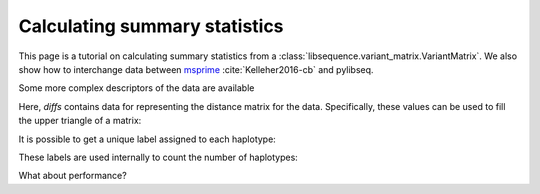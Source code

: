 .. _summarrystats:

Calculating summary statistics
================================================================

This page is a tutorial on calculating summary statistics from a :class:`libsequence.variant_matrix.VariantMatrix`.  We
also show how to interchange data between msprime_ :cite:`Kelleher2016-cb` and pylibseq.

.. ipython:: python

    import msprime
    import libsequence.variant_matrix as vmat
    import libsequence.summstats as sstats
    import numpy as np

    # Get a TreeSequence from msprime
    ts = msprime.simulate(100, mutation_rate=250., recombination_rate=250., random_seed=42)

    # TreeSequence -> VariantMatrix
    vm = vmat.VariantMatrix(ts.genotype_matrix(),ts.tables.sites.position)

    # Standard summary stats
    pi = sstats.thetapi(vm)
    tajd = sstats.tajd(vm)
    hprime = sstats.hprime(vm, 0) # 0 = reference state = ancestral state

Some more complex descriptors of the data are available

.. ipython:: python

    diffs = sstats.difference_matrix(vm)

Here, `diffs` contains data for representing the distance matrix for the data.  Specifically, these values can be used
to fill the upper triangle of a matrix:

.. ipython:: python

    dm = np.array(diffs, dtype=np.int32)
    m = np.array([0]*(vm.nsam*vm.nsam))
    # Get the indices of the upper-diagonal
    # of an nsam*nsam matrix, ignoring
    # the diagonal:
    idx = np.triu_indices(vm.nsam,k=1)
    m=m.reshape((vm.nsam,vm.nsam))
    m[idx]=dm
    print(m)

    # Let's confirm our results via brute-force:
    gm = ts.genotype_matrix()
    dummy = 0
    for i in range(gm.shape[1]-1):
        for j in range(i+1,gm.shape[1]):
            diffs = np.where(gm[:,i] != gm[:,j])
            assert(len(diffs[0])==dm[dummy])
            dummy+=1

It is possible to get a unique label assigned to each haplotype:

.. ipython:: python

    labels = np.array(sstats.label_haplotypes(vm),dtype=np.int32)
    print(len(np.unique(labels)))

These labels are used internally to count the number of haplotypes:


.. ipython:: python

    print(sstats.number_of_haplotypes(vm))
    # Confirm result via direct comparison to 
    # the data from msprime:
    print(len(np.unique(gm.transpose(),axis=0)))

What about performance?

.. ipython:: python

    %timeit -n 10 -r 1 sstats.number_of_haplotypes(vm)

.. ipython:: python
    
    %timeit -n 10 -r 1 len(np.unique(gm.transpose(),axis=0))
   

.. _msprime: http://msprime.readthedocs.io


